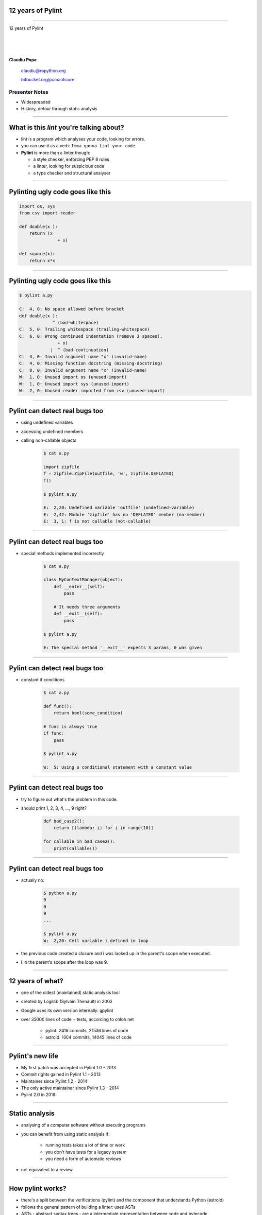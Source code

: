 ﻿12 years of Pylint
==================

.. class:: title

-----------------


.. class:: center

    .. class:: title

       12 years of Pylint   

    |
    |
    |

    **Claudiu Popa**

    .. epigraph::

        `claudiu@ropython.org <claudiu@ropython.org>`_

        `bitbucket.org/pcmanticore <http://bitbucket.org/pcmanticore>`_
        

Presenter Notes
---------------

* Widespreaded
* History, detour through static analysis
        

-----

What is this *lint* you're talking about?
=========================================

* lint is a program which analyses your code, looking for errors.

* you can use it as a verb: ``Imma gonna lint your code``

* **Pylint** is more than a linter though:

  * a style checker, enforcing PEP 8 rules
  
  * a linter, looking for suspicious code
  
  * a type checker and structural analyser

-------


Pylinting ugly code goes like this
==================================

.. code-block:: python

    import os, sys
    from csv import reader

    def double(x ):
        return (x  
                   + x)

    def square(x):
        return x*x

----


Pylinting ugly code goes like this
==================================

.. code-block:: sh

    $ pylint a.py

    C:  4, 0: No space allowed before bracket
    def double(x ):
                 ^ (bad-whitespace)
    C:  5, 0: Trailing whitespace (trailing-whitespace)
    C:  6, 0: Wrong continued indentation (remove 3 spaces).
                   + x)
                |  ^ (bad-continuation)
    C:  4, 0: Invalid argument name "x" (invalid-name)
    C:  4, 0: Missing function docstring (missing-docstring)
    C:  8, 0: Invalid argument name "x" (invalid-name)
    W:  1, 0: Unused import os (unused-import)
    W:  1, 0: Unused import sys (unused-import)
    W:  2, 0: Unused reader imported from csv (unused-import)
    
----

Pylint can detect real bugs too
===============================

* using undefined variables

* accessing undefined members

* calling non-callable objects

   .. sourcecode:: python

      $ cat a.py

      import zipfile
      f = zipfile.ZipFile(outfile, 'w', zipfile.DEFLATED)
      f()
   
      $ pylint a.py
   
      E:  2,20: Undefined variable 'outfile' (undefined-variable)
      E:  2,42: Module 'zipfile' has no 'DEFLATED' member (no-member)
      E:  3, 1: f is not callable (not-callable)

-----


Pylint can detect real bugs too
===============================

* special methods implemented incorrectly

   .. sourcecode:: python

      $ cat a.py
    
      class MyContextManager(object):
          def __enter__(self):
              pass
            
          # It needs three arguments      
          def __exit__(self):
              pass
                
      $ pylint a.py

      E: The special method '__exit__' expects 3 params, 0 was given
   
-----


Pylint can detect real bugs too
===============================

* constant if conditions

    .. code-block:: python

       $ cat a.py
     
       def func():
           return bool(some_condition)
       
       # func is always true   
       if func:
           pass
           
       $ pylint a.py

       W:  5: Using a conditional statement with a constant value

------

Pylint can detect real bugs too
===============================

* try to figure out what's the problem in this code.

* should print 1, 2, 3, 4, ..., 9 right?

   .. sourcecode:: python

       def bad_case2():
           return [(lambda: i) for i in range(10)]

       for callable in bad_case2():
           print(callable())



-------

Pylint can detect real bugs too
===============================

* actually no:

   .. sourcecode:: python
  
      $ python a.py
      9
      9
      9
      ...

      $ pylint a.py
      W:  2,20: Cell variable i defined in loop

* the previous code created a closure and i was looked up
  in the parent's scope when executed.

* **i** in the parent's scope after the loop was 9.


------

   
   
   
12 years of what?
=================

* one of the oldest (maintained) static analysis tool
* created by Logilab (Sylvain Thenault) in 2003
* Google uses its own version internally: gpylint
* over 35000 lines of code + tests, according to ohloh.net

   * pylint: 2416 commits, 21536 lines of code
   * astroid: 1604 commits, 14045 lines of code

----


Pylint's new life
=================

* My first patch was accepted in Pylint 1.0 - 2013
* Commit rights gained in Pylint 1.1 - 2013
* Maintainer since Pylint 1.2 - 2014
* The only active maintainer since Pylint 1.3 - 2014
* Pylint 2.0 in 2016

----


Static analysis
===============

* analysing of a computer software without executing programs

* you can benefit from using static analysis if:

   * running tests takes a lot of time or work
   
   * you don't have tests for a legacy system
   
   * you need a form of automatic reviews
   
* not equivalent to a review


----------

How pylint works?
=================

* there's a split between the verifications (pylint) and the component that understands
  Python (astroid)

* follows the general pattern of building a linter: uses ASTs

* ASTs - abstract syntax trees - are a intermediate representation between code and bytecode

* They are a structural and expressive form of holding information


--------

How pylint works?
=================

* We use the Python ``ast`` module internally

  .. sourcecode:: python
  
     $ cat a.py
   
     from ast import parse, dump
     module = parse('''
     def test(a, b, *, foo=None):
         pass
     ''')
     print(dump(module))
   
------


How pylint works?
=================

* ast module is great, but it is not backwards compatible

* astroid strives to be a compatibile layer that between various new versions of **ast**

* it has a similar API with the **ast** module

  .. sourcecode:: python

     from astroid import parse
     module = parse('''
     def test(a, b, *, foo=None):
          pass
     ''')
     print(module.repr_tree())
			
------

Astroid nodes
=============

* the nodes are almost equivalent with the one from the ast module

  * `CallFunc` - function call

  * `Function` - function definition

  * `Class` - a class definition

  * `Arguments` - a function's arguments

  * etc

------

Astroid nodes
=============

* astroid nodes provide useful capabilities

  * you can get a node's parent:

    .. sourcecode:: python

       >>> from astroid import extract_node
       >>> node = extract_node('''f = 42''')
       >>> node
       <Assign() l.2 [] at 0x2c49dd0>
       >>> node.parent
       <Module() l.0 [] at 0x2c49d90>

-----

Astroid nodes
=============

* you can get the children of a node

  .. sourcecode:: python


       >>> node = extract_node('''
           def test():
              europython = 1
              foo = 42
           ''')
       >>> list(node.get_children())
       [<Arguments() l.2 [] at 0x2bb2114208>,
        <Assign() l.3 [] at 0x2bb2114278>,
        <Assign() l.4 [] at 0x2bb2114320>]

----

Astroid nodes
=============

* you can get a node's lexical scope

    .. sourcecode:: python

       >>> node = extract_node('a = 1')
       >>> node.scope()
       <Module() l.0 [] at 0x2c49d90>
       >>> node = extract_node('''
           def test():
               foo = 42 #@
           ''')
       >>> node.scope()
       <Function(test) l.2 [] at 0x2bfbf10>
       >>> node = extract_node("[__(i) for i in range(10)]")
       >>> node.scope()
       <ListComp() l.2 [] at 0x795684240>
   
----

Astroid nodes
=============


* you can get a node's locals

    .. sourcecode:: python

       >>> module.locals
       {'f': [<AssName(f) l.2 [] at 0xd1b6191748>]}

* or a node's string representations (roundtrips back to the original code)

    .. sourcecode:: python

       >>> module.as_string()
       'f = 42'

----

Astroid nodes
=============

* some nodes are augmented with capabilities tailored for them

  .. sourcecode:: python

     klass = extract_node('''
     from collections import OrderedDict
     class A(object): pass
     class B(object): pass
     class C(A, B): object
     class OmgMetaclasses(OrderedDict, C, metaclass=abc.ABCMeta):
         __slots__ = ('foo', 'bar')
         version = 1.0
     ''')

-----

Astroid nodes
=============

* getting a class's slots

  .. sourcecode:: python

     >>> klass.slots()
     [<Const(str) l.4 [] at ...>, <Const(str) l.4 [] at ...>]

* getting a class's metaclass

  .. sourcecode:: python

      >>> klass.metaclass()
      <Class(ABCMeta) l.109 [abc] at 0x9cfd5e6470>

* getting a class's method resolution order

  .. sourcecode:: python

  >>> klass.mro()
  [<Class(OmgMetaclasses) l.8 [] at ...>,
   <Class(OrderedDict) l.43 [collections] at ...>,
   <Class(dict) l.0 [builtins] at ...>, <Class(C) l.6 [] at ...>,
   <Class(A) l.4 [] at ...>, <Class(B) l.5 [] at ...>,
   <Class(object) l.0 [builtins] at ...>]

-----

Astroid nodes - inference
=========================

* the critical ability that astroid nodes have is to do *inference*

* inferring is the act of resolving what a node really is

* similar with type inference, but we are more interested in what a node
  really represents, rather than its type value

* each node type provides its own inference rules, according to Python's semantics

* the inference also does partial abstract interpretation

  * we evaluate what the side effect of a statement will actually be

----

Astroid nodes - inference example
=================================

.. sourcecode:: python


  n = extract_node('''
  def func(arg):
    return arg + arg

  func(24)
  ''')
  
  >>> n
  CallFunc() l.5 [] at 0x6360d01b00>
  >>> inferred = next(n.infer())
  <Const(int) l.None [int] at 0x94764b1908>
  >>> inferred.value
  48

----

Astroid nodes - inference example
=================================

.. sourcecode:: python

  class A(object):
      def __init__(self):
          self.foo = 42
      def __add__(self, other):
          return other.bar + self.foo / 2
  class B(A):
      def __init__(self):
          self.bar = 24
      def __radd__(self, other): return NotImplemented
  A() + B()
  
  >>> n
  <BinOp() l.12 [] at 0x66d4e9ce80>
  >>> inferred = next(n.infer())
  >>> inferred.value
  45.0

-------


Astroid nodes - transforms
==========================

* we can't possibly understand everything (try to understand namedtuple for instance)

* we provide an API for transforming parts of the tree, by changing each node
  with the result from a transform function

* we already use this API for understanding namedtuples, enums, six.moves etc.

------

Astroid nodes - transforms
==========================

* the transform is a function that receives a node and
  returns the same node modified or a completely new node

* they need to be registered using an internal manager

  .. sourcecode:: python

     def transform_six_add_metaclass(node):
        ...

     MANAGER.register_transform(nodes.Class, transform_six_add_metaclass,
                                looks_like_six_add_metaclass)

* you can filter the nodes you want to be transformed by using a filter function

-----

Astroid nodes - inference tips
==============================

* we also provide a way to add new inference rules

* we already use this API for understanding builtins: super, type, isinstance, callable, list, frozenset etc

  .. sourcecode:: python

     def infer_super(node):
          # Return an iterator of results
         return iter(inference_results)

     MANAGER.register_transform(nodes.CallFunc,
                                inference_tip(infer_super))

-----

Astroid capabilities
====================

* having good inference improves the linter.

* We understand:

  * super, the method resolution order of your classes

  * isinstance, issubclass, getattr, hasattr, type

  * binary arithmetic operations, logical operators, comparisons

  * context managers

  * list, dict, tuple, string indexing and slicing

-----

Astroid capabilities
====================

.. sourcecode:: python

  class A(object):
    def spam(self): return "A"
    foo = 42
    @staticmethod
    def static(arg): print(arg)

   class B(A):
    def boo(self, a): print(a)

   class C(A):
    def boo(self, a, b): print(a, b)

   class E(C, B):
    def __init__(self):
        super(E, self).boo(4, 5) 
        super(C, self).boo(5, 6)
        super(E, self).foo()
        super(E, self).static()
        super(E, self).spa

----

Astroid capabilities
====================

.. sourcecode:: python

    $ pylint a.py ...
    E: 16,26: Too many positional arguments for method call
    E: 17,26: super(E, self).foo is not callable
    E: 18,29: No value for argument 'arg' in staticmethod call
    E: 19,23: Super of 'E' has no 'spa' member

-----

Astroid capabilities
====================

.. sourcecode:: python

   import contextlib
 
   def real_func():
      pass

   class A:
      @contextlib.contextmanager
      def meth(self):
         yield real_func

   classes = [A()]
   a = classes[0]
   meth = hasattr(a, 'meth') and callable(a.meth) and getattr(a, 'meth')
   with meth(42) as foo:
       foo('EuroPython is great')   

   $ pylint a.py ...
   E: Too many positional arguments for method call

----- 


Pylint
======

* pylint is a fancy walker over the tree provided by astroid

* it uses the visitor pattern to walk the tree

* on each visited node, it checks to see if there is any rule that it should verify against

.. sourcecode:: python

   class TypeChecker(BaseChecker):

       def visit_getattr(self, node):
           ...
       def visit_callfunc(self, node):
           ...

-----


Pylint - checkers
=================

* We have multiple checkers, each trying to detect a particular type of error

* TODoooooooo


------------------------


Pylint
======

* comes with a lot of goodies and it has a vibrant ecosystem:

* you can write your own checker, even though that implies some knowledge of Python and how pylint works

* plenty of additional packages tailored for specific frameworks:
  pylint-flask, pylint-django, pylint-celery, pylint-fields

* run your checker as this:

  .. code-block:: python

     $ pylint a.py --load-plugins=plugin a.py

-----

Pylint - Pyreverse
==================

* get UML diagrams from your packages

* Graphviz must be installed in order to work properly


  .. code-block:: python

     $ pyreverse -o png pylint

.. image:: pylint_uml.png
    :class: white center

------

Pylint - Spellchecking
======================

* spell check your comments and docstrings (needs python-enchant to be installed)


   .. code-block:: python
   
      $ pylint --spelling-dict=en_US a.py
      C:  1, 0: Wrong spelling of a word 'speling' in a docstring:
      Verify that the speling cheker work as expcted.
                      ^^^^^^^
      Did you mean: 'spieling' or 'spelling' or 'spelunking'?

--------------


Pylint
======

* My favourite is the Python 3 porting checker

* Also recommended by the official HowTo porting guide: https://docs.python.org/3/howto/pyporting.html

* detects

  * using removed syntax: print statement, old raise form, parameter unpacking
  * using removed builtins: apply, cmp, execfile etc
  * using removed special methods: __coerce__, __delslice__ etc
  * assigning to __metaclass__ attribute
  * using map / filter / reduce in non iterating context

-----

Pylint - Python 3 porting checker 
=================================

.. code-block:: sh

    def func(op):
        # do some serious operation with op

    # Not evaluating, func will never be called
    map(func, entries)   

    print 'lala'
    b =basestring()
    f = cmp(2, 3, 4)

    class A:
        __metaclass__ = type
        def __setslice__(self, other):
            pass

    raise Exception, "lala"

------

Pylint - Python 3 porting checker
=================================

.. code-block:: sh

  $ pylint a.py --py3k

  W:  5, 0: map built-in referenced when not iterating
  E:  7, 0: print statement used
  W:  8, 3: basestring built-in referenced
  W:  9, 4: cmp built-in referenced
  W: 11, 0: Assigning to a class' __metaclass__ attribute
  W: 13, 8: __setslice__ method defined
  E: 16, 0: Use raise ErrorClass(args) instead of raise ErrorClass, args.

----


Similar tools: pyflakes
=======================
 

* pyflakes: lightweight, fast, but detects only handful of errors

   .. code-block:: python

       def test():
           a, b = [1, 2, 3] # unbalanced tuple unpacking
           try:
               if None: # constant check
                   pass
           except True: # catching non exception
               pass

      $ pyflakes a.py
      a.py:2: local variable 'a' is assigned to but never used
      a.py:2: local variable 'b' is assigned to but never used   

-----

Similar tools: Pychecker
========================
  
* pychecker: forefather of Pylint, not really static, ahead of its time, now dead

* still detects issues that most of static analysers don't detect

   .. code-block:: python

      $ pychecker a.py
   
      a.py:2: Unpacking 3 values into 2 variables
      a.py:4: Using a conditional statement with a constant value
      a.py:6: Catching a non-Exception object (True)

-------


Similar tools: jedi and mypy
============================

* jedi: autocompletion library, wants to be a static analyser, a lot of hardcoded behaviour

   .. code-block:: python

       $ python -m jedi linter a.py
       $ # it detected nothing :(

* mypy: cool, Guido loves it, PEP 484 started from here. The real competitor of pylint.

   .. code-block:: python

     $ mypy a.py
     a.py: In function "test":
     a.py,line 2: Too many values to unpack (2 expected, 3 provided)
   
------

Static analysis shortcomings
============================

* you can't fully understand code when

   * dynamic code is invoked

   * extension modules are involved

   * you don't understand flow control

   * the code you're supposed to understand is too smart.

--------------

Static analysis shortcomings
============================

* nose

  .. code-block:: python

     for at in [ at for at in dir(_t)
                if at.startswith('assert') and not '_' in at ]:
       pepd = pep8(at)
       vars()[pepd] = getattr(_t, at)
       __all__.append(pepd)

* multiprocessing

  .. code-block:: python

     globals().update((name, getattr(context._default_context, name))
                       for name in context._default_context.__all__)
      __all__ = context._default_context.__all__ 
   
-------

Future Pylint
=============

* converges towards Pylint 2.0

* full flow control analysis

* a better data model (undestanding descriptors, proper attribute access logic)

* support for PEP 484 and stub files

* better abstract interpretation and evaluation

* bringing more contributors into the project


---------

.. class:: center

    .. class:: title

    Thank you!

